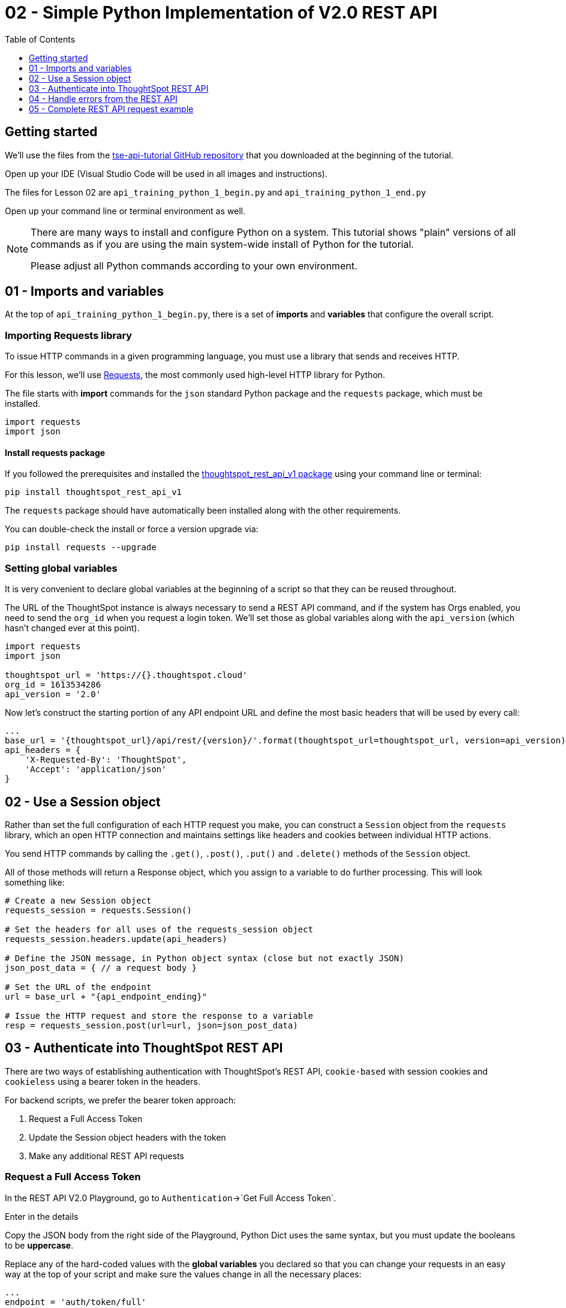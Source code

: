 = 02 - Simple Python Implementation of V2.0 REST API 
:page-pageid: rest-api_lesson-02
:description: A lesson on a simple implementation of the V2.0 using Python
:toc: true
:toclevels: 1

== Getting started
We'll use the files from the link:https://github.com/thoughtspot/tse-api-tutorial[tse-api-tutorial GitHub repository, target=_blank] that you downloaded at the beginning of the tutorial.

Open up your IDE (Visual Studio Code will be used in all images and instructions).

The files for Lesson 02 are `api_training_python_1_begin.py` and `api_training_python_1_end.py`

Open up your command line or terminal environment as well.

[NOTE]
====
There are many ways to install and configure Python on a system. This tutorial shows "plain" versions of all commands as if you are using the main system-wide install of Python for the tutorial.

Please adjust all Python commands according to your own environment.
====

== 01 - Imports and variables
At the top of `api_training_python_1_begin.py`, there is a set of *imports* and *variables* that configure the overall script.

=== Importing Requests library 
To issue HTTP commands in a given programming language, you must use a library that sends and receives HTTP.

For this lesson, we'll use link:https://requests.readthedocs.io/en/latest/[Requests], the most commonly used high-level HTTP library for Python.

The file starts with *import* commands for the `json` standard Python package and the `requests` package, which must be installed.

[,python]
----
import requests
import json
----

==== Install requests package
If you followed the prerequisites and installed the link:https://github.com/thoughtspot/thoughtspot_rest_api_v1_python[thoughtspot_rest_api_v1 package] using your command line or terminal:

[code,bash]
----
pip install thoughtspot_rest_api_v1
----

The `requests` package should have automatically been installed along with the other requirements.

You can double-check the install or force a version upgrade via:

[code,bash]
----
pip install requests --upgrade
----

=== Setting global variables
It is very convenient to declare global variables at the beginning of a script so that they can be reused throughout.

The URL of the ThoughtSpot instance is always necessary to send a REST API command, and if the system has Orgs enabled, you need to send the `org_id` when you request a login token. We'll set those as global variables along with the `api_version` (which hasn't changed ever at this point).

[,python]
----
import requests
import json

thoughtspot_url = 'https://{}.thoughtspot.cloud'
org_id = 1613534286
api_version = '2.0'

----

Now let's construct the starting portion of any API endpoint URL and define the most basic headers that will be used by every call:

[,python]
----
...
base_url = '{thoughtspot_url}/api/rest/{version}/'.format(thoughtspot_url=thoughtspot_url, version=api_version)
api_headers = {
    'X-Requested-By': 'ThoughtSpot', 
    'Accept': 'application/json'
}
----

== 02 - Use a Session object

Rather than set the full configuration of each HTTP request you make, you can construct a `Session` object from the `requests` library, which an open HTTP connection and maintains settings like headers and cookies between individual HTTP actions.

You send HTTP commands by calling the `.get()`, `.post()`, `.put()` and `.delete()` methods of the `Session` object.

All of those methods will return a Response object, which you assign to a variable to do further processing. This will look something like:

[,python]
----
# Create a new Session object
requests_session = requests.Session()

# Set the headers for all uses of the requests_session object
requests_session.headers.update(api_headers)

# Define the JSON message, in Python object syntax (close but not exactly JSON)
json_post_data = { // a request body }

# Set the URL of the endpoint
url = base_url + "{api_endpoint_ending}"

# Issue the HTTP request and store the response to a variable
resp = requests_session.post(url=url, json=json_post_data)
----

== 03 - Authenticate into ThoughtSpot REST API
There are two ways of establishing authentication with ThoughtSpot's REST API, `cookie-based` with session cookies and `cookieless` using a bearer token in the headers.

For backend scripts, we prefer the bearer token approach:

1. Request a Full Access Token
2. Update the Session object headers with the token
3. Make any additional REST API requests

=== Request a Full Access Token

In the REST API V2.0 Playground, go to `Authentication`->`Get Full Access Token`.

Enter in the details 

Copy the JSON body from the right side of the Playground, Python Dict uses the same syntax, but you must update the booleans to be *uppercase*.

Replace any of the hard-coded values with the *global variables* you declared so that you can change your requests in an easy way at the top of your script and make sure the values change in all the necessary places:

[,python]
----
...
endpoint = 'auth/token/full'
url = base_url + endpoint

json_post_data = {
  "username": "yourusername",
  "password": "y0urP@ssword",
  "validity_time_in_sec": 3600,
  "org_id": org_id,
  "auto_create": False  # make sure to uppercase in Python
}
----

Now make a `.post()` request using the `Session` object.

We expect a JSON response on success, which you can access using the `.json()` method of the `Response` object. 

From the Playground, we can see that there is `token` property in the response. 

Create a variable for the `token` value to use in the headers as the Bearer token.

[,python]
----
....
resp = requests_session.post(url=url, json=json_post_data)
resp_json = resp.json()
print(json.dumps(resp_json, indent=2))
token = resp_json["token"]
print("Here's the token:")
print(token)
....
----

==== Run the script to test
At this point, the code should be functional. You can test in your IDE (Visual Studio Code pictured) by opening a *Terminal*, then running the script via the appropriate `python` command:

image:images/tutorials/rest-api/open-terminal-vsc.png[Open Terminal in Visual Studio Code, width=725, height=410]

image::images/tutorials/rest-api/python-command-in-terminal.png[Running script in Python]

If you have a more complex local Python environment you are using, please find the appropriate way to send the script you have updated through the Python environment you set up for this tutorial.

=== Update the Session object headers
Almost all of the REST API endpoints other than the token requests require authentication, either within the cookies or via an `Authentication: Bearer {token}` header.

We neeed to update the `Session` object with this new header while keeping the original ones.

Use the `token` variable from above to form the exact header to update the original `api_headers` Dict, then use the `.headers.update()` method of the `Session` object: 

[,python]
----
...
token = resp_json["token"]

# Update api_headers from before with header for Bearer token
api_headers['Authorization'] = 'Bearer {}'.format(token)

requests_session.headers.update(api_headers)
----

== 04 - Handle errors from the REST API
The code we have written so far is correct from a logical perspective, but only works properly if everything goes as expected.

Unfortunately, making a REST API request to a web server can result in any number of errors, even if the communication back and forth completes successfully.

Good coding involves testing for and handling error situations.

=== Using try and except in Python
Python code raises `link:https://docs.python.org/3/tutorial/errors.html[Exceptions, target=_blank]` when an error is encountered. 

If an `Exception` is raised and is not *handled*, the script exits and displays the message provided with the Exception and other details of what failed.

A `try...except block` encloses a set of lines that may result in a known `Exception` in the `try` portion, and then the `except` line defines which `Exception` type to listen for and how to proceed if the `Exception` is thrown.

Every HTTP request can potentially result in an error, and we don't want to continue within the script as planned if the expected action on the ThoughtSpot server did not complete correctly.

The most generic `try...except` block will capture *any* `Exception`:
[,python]
----
try: 
    resp = requests_session.post(url=url, json=json_post_data)
    resp_json = resp.json()  # Returns JSON body of resp to Python Dict
    print(resp_json)
    token = resp_json["token"]

except Exception as e: 
	# do whatever is necessary in exception case

# Code after the try block will now run even after Exception
----

=== Checking for requests HTTPError exceptions
The `requests` library does not raise an `Exception` when an HTTP request completes "properly", that is to say a well-formed HTTP response is received from a request.

However as saw in the previous lesson, HTTP responses include a *Status Code* that indicates if the requested action was a *Success* or an *Error*.

To cause `Exceptions` if the response does not include a *Success* status code, call the `Response.raise_for_status()` method for each call, which will throw the specifc `requests.exceptions.HTTPError` `Exception` when a 400 series or 500 status code is returned:

[,python]
----
try: 
    resp = requests_session.post(url=url, json=json_post_data)
    resp.raise_for_status()
    print(resp)
    token = resp["token"]
except requests.exceptions.HTTPError as e:
    print(e)
    print(e.request)
    print(e.request.url)
    print(e.request.headers)
    print(e.request.body)
    print(e.response.content)
----

== 05 - Complete REST API request example
With the addition of `try...except` blocks looking for `HTTPError` when we make the HTTP request, we now have a complete basic pattern for using the ThoughtSpot V2.0 REST API:

[,python]
----
import requests
import json

thoughtspot_url = 'https://{}.thoughtspot.cloud'
org_id = 0
api_version = '2.0'

endpoint = 'auth/token/full'
url = base_url + endpoint

json_post_data = {
  "username": "yourusername",
  "password": "y0urP@ssword",
  "validity_time_in_sec": 3600,
  "org_id": org_id,
  "auto_create": False  # make sure to uppercase in Python
}

try:
    # requests returns back Response object 
    resp = requests_session.post(url=url, json=json_post_data)

    # This method causes Python Exception to throw if status not 2XX
    resp.raise_for_status()

    # Retrieve the JSON body of response and convert into Dict
    # Some endpoints returns 204 not 200 for success, with no body, will error if you call .json() method
    resp_json = resp.json()

    # You can just print(resp_json) to see the Python Dict
    print(json.dumps(resp_json, indent=2))

    # 'token' property of the response is the Bearer Token to use
    token = resp_json["token"]

except requests.exceptions.HTTPError as e:
    print(e)
    print(e.request)
    print(e.request.url)
    print(e.request.headers)
    print(e.request.body)
    print(e.response.content)

# Update api_headers from before with header for Bearer token
api_headers['Authorization'] = 'Bearer {}'.format(token)

requests_session.headers.update(api_headers)

# Issue any other command using the same requests_session object

user_search_url = base_url + "users/search"

# Every request must be wrapped in try...except
try:
    search_resp = requests_session.get(url=user_search_url)
    search_resp.raise_for_status()
...
----

You may have noticed many steps that are repeated each time for any given request. 

In the next lesson, we'll cover using a *library* that wraps most of these repeated steps, so that you can focus simply on the logic of your API workflows.

'''

xref:rest-api_lesson-03.adoc[Next: Lesson 03 >]
